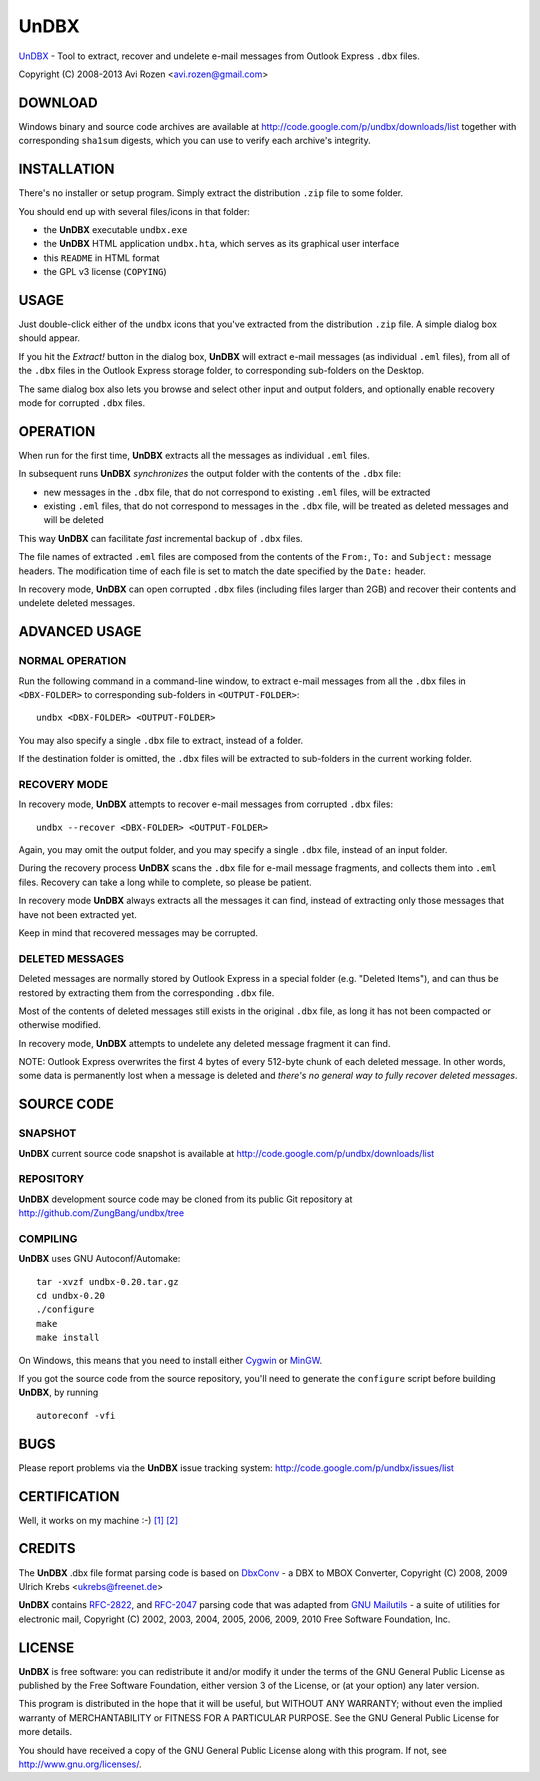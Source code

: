 =====
UnDBX
=====

`UnDBX`_ - Tool to extract, recover and undelete e-mail messages from
Outlook Express ``.dbx`` files.

.. _UnDBX: http://code.google.com/p/undbx/

Copyright (C) 2008-2013 Avi Rozen <avi.rozen@gmail.com>

DOWNLOAD
--------

Windows binary and source code archives are available at
`<http://code.google.com/p/undbx/downloads/list>`_ together with
corresponding ``sha1sum`` digests, which you can use to verify each
archive's integrity.

INSTALLATION
------------

There's no installer or setup program. Simply extract the distribution
``.zip`` file to some folder.

You should end up with several files/icons in that folder:

- the **UnDBX** executable ``undbx.exe``
- the **UnDBX** HTML application ``undbx.hta``, which serves as its
  graphical user interface
- this ``README`` in HTML format
- the GPL v3 license (``COPYING``)

USAGE
-----

Just double-click either of the ``undbx`` icons that you've extracted
from the distribution ``.zip`` file. A simple dialog box should
appear.

If you hit the *Extract!* button in the dialog box, **UnDBX** will
extract e-mail messages (as individual ``.eml`` files), from all of
the ``.dbx`` files in the Outlook Express storage folder, to
corresponding sub-folders on the Desktop.

The same dialog box also lets you browse and select other input and
output folders, and optionally enable recovery mode for corrupted
``.dbx`` files.

OPERATION
---------

When run for the first time, **UnDBX** extracts all the messages as
individual ``.eml`` files.

In subsequent runs **UnDBX** *synchronizes* the output folder with the
contents of the ``.dbx`` file:

- new messages in the ``.dbx`` file, that do not correspond to
  existing ``.eml`` files, will be extracted
- existing ``.eml`` files, that do not correspond to messages in the
  ``.dbx`` file, will be treated as deleted messages and will be
  deleted

This way **UnDBX** can facilitate *fast* incremental backup of
``.dbx`` files.

The file names of extracted ``.eml`` files are composed from the
contents of the ``From:``, ``To:`` and ``Subject:`` message
headers. The modification time of each file is set to match the date
specified by the ``Date:`` header.

In recovery mode, **UnDBX** can open corrupted ``.dbx`` files
(including files larger than 2GB) and recover their contents and
undelete deleted messages.


ADVANCED USAGE
---------------

NORMAL OPERATION
~~~~~~~~~~~~~~~~

Run the following command in a command-line window, to extract e-mail
messages from all the ``.dbx`` files in ``<DBX-FOLDER>`` to
corresponding sub-folders in ``<OUTPUT-FOLDER>``:

::

    undbx <DBX-FOLDER> <OUTPUT-FOLDER>

You may also specify a single ``.dbx`` file to extract, instead of a
folder.

If the destination folder is omitted, the ``.dbx`` files will be
extracted to sub-folders in the current working folder.

RECOVERY MODE
~~~~~~~~~~~~~

In recovery mode, **UnDBX** attempts to recover e-mail messages from
corrupted ``.dbx`` files:

::

    undbx --recover <DBX-FOLDER> <OUTPUT-FOLDER>

Again, you may omit the output folder, and you may specify a single
``.dbx`` file, instead of an input folder.

During the recovery process **UnDBX** scans the ``.dbx`` file for
e-mail message fragments, and collects them into ``.eml``
files. Recovery can take a long while to complete, so please be
patient.

In recovery mode **UnDBX** always extracts all the messages it can
find, instead of extracting only those messages that have not been
extracted yet.

Keep in mind that recovered messages may be corrupted.

DELETED MESSAGES
~~~~~~~~~~~~~~~~

Deleted messages are normally stored by Outlook Express in a special
folder (e.g. "Deleted Items"), and can thus be restored by extracting
them from the corresponding ``.dbx`` file.

Most of the contents of deleted messages still exists in the original
``.dbx`` file, as long it has not been compacted or otherwise
modified. 

In recovery mode, **UnDBX** attempts to undelete any deleted message
fragment it can find.

NOTE: Outlook Express overwrites the first 4 bytes of every 512-byte
chunk of each deleted message. In other words, some data is
permanently lost when a message is deleted and *there's no general way
to fully recover deleted messages*.


SOURCE CODE
-----------

SNAPSHOT
~~~~~~~~

**UnDBX** current source code snapshot is available at
`<http://code.google.com/p/undbx/downloads/list>`_

REPOSITORY
~~~~~~~~~~

**UnDBX** development source code may be cloned from its public Git
repository at `<http://github.com/ZungBang/undbx/tree>`_

COMPILING
~~~~~~~~~

**UnDBX** uses GNU Autoconf/Automake:

::

    tar -xvzf undbx-0.20.tar.gz
    cd undbx-0.20
    ./configure
    make
    make install

On Windows, this means that you need to install either `Cygwin`_ or
`MinGW`_.

If you got the source code from the source repository, you'll need to
generate the ``configure`` script before building **UnDBX**, by
running

::

    autoreconf -vfi


.. _Cygwin: http://www.cygwin.com
.. _MinGW: http://www.mingw.org

BUGS
----

Please report problems via the **UnDBX** issue tracking system:
`<http://code.google.com/p/undbx/issues/list>`_

CERTIFICATION
-------------

Well, it works on my machine :-) `[1]`_ `[2]`_

.. _[1]: http://jcooney.net/archive/2007/02/01/42999.aspx
.. _[2]: http://www.codinghorror.com/blog/archives/000818.html

CREDITS
-------

The **UnDBX** .dbx file format parsing code is based on `DbxConv`_ - a
DBX to MBOX Converter, Copyright (C) 2008, 2009 Ulrich Krebs
<ukrebs@freenet.de>

**UnDBX** contains `RFC-2822`_, and `RFC-2047`_ parsing code that was
adapted from `GNU Mailutils`_ - a suite of utilities for electronic
mail, Copyright (C) 2002, 2003, 2004, 2005, 2006, 2009, 2010 Free
Software Foundation, Inc.

.. _DbxConv: http://www.ukrebs-software.de/english/dbxconv/dbxconv.html
.. _RFC-2822: http://www.faqs.org/rfcs/rfc2822
.. _RFC-2047: http://www.faqs.org/rfcs/rfc2047
.. _GNU Mailutils: http://www.gnu.org/software/mailutils/

LICENSE
-------

**UnDBX** is free software: you can redistribute it and/or modify it
under the terms of the GNU General Public License as published by the
Free Software Foundation, either version 3 of the License, or (at your
option) any later version.

This program is distributed in the hope that it will be useful, but
WITHOUT ANY WARRANTY; without even the implied warranty of
MERCHANTABILITY or FITNESS FOR A PARTICULAR PURPOSE. See the GNU
General Public License for more details.

You should have received a copy of the GNU General Public License
along with this program. If not, see
`<http://www.gnu.org/licenses/>`_.


